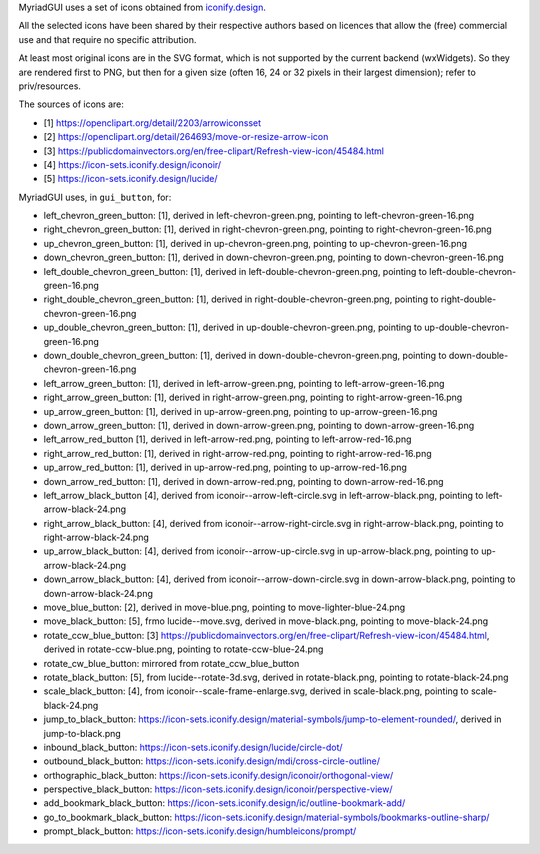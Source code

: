 MyriadGUI uses a set of icons obtained from `iconify.design <https://iconify.design>`__.

All the selected icons have been shared by their respective authors based on licences that allow the (free) commercial use and that require no specific attribution.

At least most original icons are in the SVG format, which is not supported by the current backend (wxWidgets). So they are rendered first to PNG, but then for a given size (often 16, 24 or 32 pixels in their largest dimension); refer to priv/resources.


The sources of icons are:

- [1] https://openclipart.org/detail/2203/arrowiconsset
- [2] https://openclipart.org/detail/264693/move-or-resize-arrow-icon
- [3] https://publicdomainvectors.org/en/free-clipart/Refresh-view-icon/45484.html
- [4] https://icon-sets.iconify.design/iconoir/
- [5] https://icon-sets.iconify.design/lucide/

MyriadGUI uses, in ``gui_button``, for:

- left_chevron_green_button: [1], derived in left-chevron-green.png, pointing to left-chevron-green-16.png
- right_chevron_green_button: [1], derived in right-chevron-green.png, pointing to right-chevron-green-16.png
- up_chevron_green_button: [1], derived in up-chevron-green.png, pointing to up-chevron-green-16.png
- down_chevron_green_button: [1], derived in down-chevron-green.png, pointing to down-chevron-green-16.png

- left_double_chevron_green_button: [1], derived in left-double-chevron-green.png, pointing to left-double-chevron-green-16.png
- right_double_chevron_green_button: [1], derived in right-double-chevron-green.png, pointing to right-double-chevron-green-16.png
- up_double_chevron_green_button: [1], derived in up-double-chevron-green.png, pointing to up-double-chevron-green-16.png
- down_double_chevron_green_button: [1], derived in down-double-chevron-green.png, pointing to down-double-chevron-green-16.png

- left_arrow_green_button: [1], derived in left-arrow-green.png, pointing to left-arrow-green-16.png
- right_arrow_green_button: [1], derived in right-arrow-green.png, pointing to right-arrow-green-16.png
- up_arrow_green_button: [1], derived in up-arrow-green.png, pointing to up-arrow-green-16.png
- down_arrow_green_button: [1], derived in down-arrow-green.png, pointing to down-arrow-green-16.png

- left_arrow_red_button [1], derived in left-arrow-red.png, pointing to left-arrow-red-16.png
- right_arrow_red_button: [1], derived in right-arrow-red.png, pointing to right-arrow-red-16.png
- up_arrow_red_button: [1], derived in up-arrow-red.png, pointing to up-arrow-red-16.png
- down_arrow_red_button: [1], derived in down-arrow-red.png, pointing to down-arrow-red-16.png

- left_arrow_black_button [4], derived from iconoir--arrow-left-circle.svg in left-arrow-black.png, pointing to left-arrow-black-24.png
- right_arrow_black_button: [4], derived from iconoir--arrow-right-circle.svg in right-arrow-black.png, pointing to right-arrow-black-24.png
- up_arrow_black_button: [4], derived from iconoir--arrow-up-circle.svg in up-arrow-black.png, pointing to up-arrow-black-24.png
- down_arrow_black_button: [4], derived from iconoir--arrow-down-circle.svg in down-arrow-black.png, pointing to down-arrow-black-24.png

- move_blue_button: [2], derived in move-blue.png, pointing to move-lighter-blue-24.png
- move_black_button: [5], frmo lucide--move.svg, derived in move-black.png, pointing to move-black-24.png

- rotate_ccw_blue_button: [3] https://publicdomainvectors.org/en/free-clipart/Refresh-view-icon/45484.html, derived in rotate-ccw-blue.png, pointing to rotate-ccw-blue-24.png
- rotate_cw_blue_button: mirrored from rotate_ccw_blue_button

- rotate_black_button: [5], from lucide--rotate-3d.svg, derived in rotate-black.png, pointing to rotate-black-24.png

- scale_black_button: [4], from iconoir--scale-frame-enlarge.svg, derived in scale-black.png, pointing to scale-black-24.png

- jump_to_black_button: https://icon-sets.iconify.design/material-symbols/jump-to-element-rounded/, derived in jump-to-black.png

- inbound_black_button: https://icon-sets.iconify.design/lucide/circle-dot/

- outbound_black_button: https://icon-sets.iconify.design/mdi/cross-circle-outline/

- orthographic_black_button: https://icon-sets.iconify.design/iconoir/orthogonal-view/
- perspective_black_button: https://icon-sets.iconify.design/iconoir/perspective-view/

- add_bookmark_black_button: https://icon-sets.iconify.design/ic/outline-bookmark-add/
- go_to_bookmark_black_button: https://icon-sets.iconify.design/material-symbols/bookmarks-outline-sharp/

- prompt_black_button: https://icon-sets.iconify.design/humbleicons/prompt/

